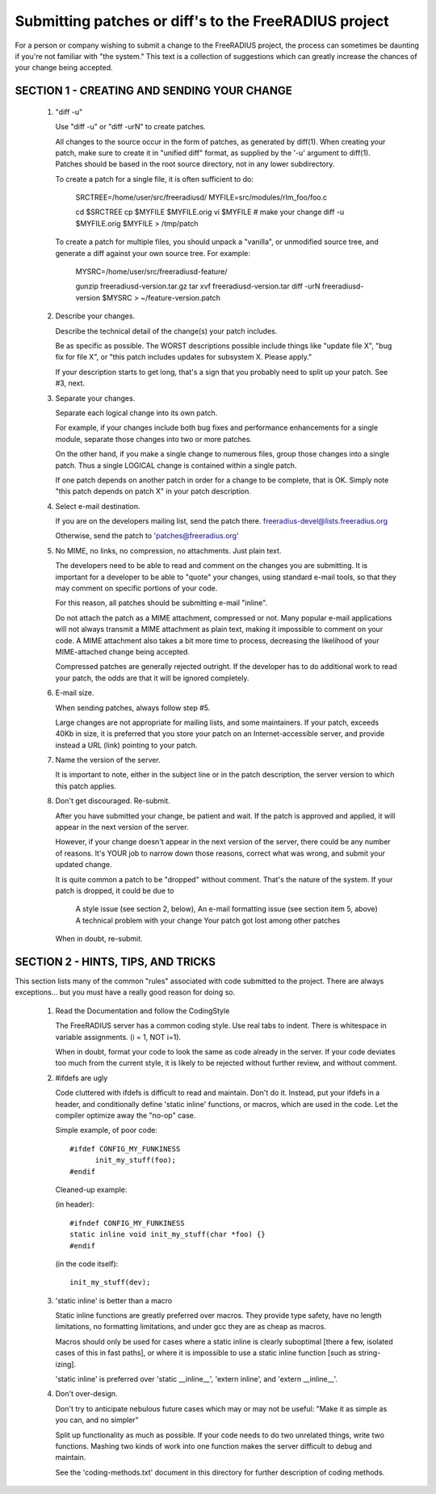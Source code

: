 Submitting patches or diff's to the FreeRADIUS project
======================================================

For a person or company wishing to submit a change to the
FreeRADIUS project, the process can sometimes be daunting if you're
not familiar with "the system." This text is a collection of
suggestions which can greatly increase the chances of your change
being accepted.

SECTION 1 - CREATING AND SENDING YOUR CHANGE 
--------------------------------------------

   1. "diff -u" 

      Use "diff -u" or "diff -urN" to create patches. 

      All changes to the source occur in the form of patches, as
      generated by diff(1).  When creating your patch, make sure to
      create it in "unified diff" format, as supplied by the '-u'
      argument to diff(1). Patches should be based in the root source
      directory, not in any lower subdirectory.

      To create a patch for a single file, it is often sufficient to do: 

           SRCTREE=/home/user/src/freeradiusd/
           MYFILE=src/modules/rlm_foo/foo.c
            
           cd $SRCTREE
           cp $MYFILE $MYFILE.orig
           vi $MYFILE # make your change
           diff -u $MYFILE.orig $MYFILE > /tmp/patch 

      To create a patch for multiple files, you should unpack a
      "vanilla", or unmodified source tree, and generate a diff
      against your own source tree. For example:

           MYSRC=/home/user/src/freeradiusd-feature/
            
	   gunzip freeradiusd-version.tar.gz
           tar xvf freeradiusd-version.tar
           diff -urN freeradiusd-version $MYSRC > ~/feature-version.patch

   2. Describe your changes. 

      Describe the technical detail of the change(s) your patch includes. 

      Be as specific as possible. The WORST descriptions possible
      include things like "update file X", "bug fix for file X",
      or "this patch includes updates for subsystem X. Please apply."

      If your description starts to get long, that's a sign that you
      probably need to split up your patch. See #3, next.

   3. Separate your changes. 

      Separate each logical change into its own patch.

      For example, if your changes include both bug fixes and
      performance enhancements for a single module, separate those
      changes into two or more patches.

      On the other hand, if you make a single change to numerous
      files, group those changes into a single patch. Thus a single
      LOGICAL change is contained within a single patch.

      If one patch depends on another patch in order for a change to
      be complete, that is OK. Simply note "this patch depends on
      patch X" in your patch description.

   4. Select e-mail destination. 

      If you are on the developers mailing list, send the patch there.
      freeradius-devel@lists.freeradius.org

      Otherwise, send the patch to 'patches@freeradius.org'

   5. No MIME, no links, no compression, no attachments. Just plain text. 

      The developers need to be able to read and comment on the
      changes you are submitting. It is important for a developer to
      be able to "quote" your changes, using standard e-mail tools, so
      that they may comment on specific portions of your code.

      For this reason, all patches should be submitting e-mail
      "inline".

      Do not attach the patch as a MIME attachment, compressed or
      not. Many popular e-mail applications will not always transmit a
      MIME attachment as plain text, making it impossible to comment
      on your code. A MIME attachment also takes a bit more time to
      process, decreasing the likelihood of your MIME-attached change
      being accepted.

      Compressed patches are generally rejected outright.  If the
      developer has to do additional work to read your patch, the odds
      are that it will be ignored completely.

   6. E-mail size. 

      When sending patches, always follow step #5. 

      Large changes are not appropriate for mailing lists, and some
      maintainers. If your patch, exceeds 40Kb in size, it is
      preferred that you store your patch on an Internet-accessible
      server, and provide instead a URL (link) pointing to your patch.

   7. Name the version of the server.

      It is important to note, either in the subject line or in the
      patch description, the server version to which this patch
      applies.

   8. Don't get discouraged. Re-submit. 

      After you have submitted your change, be patient and wait. If
      the patch is approved and applied, it will appear in the next
      version of the server.

      However, if your change doesn't appear in the next version of
      the server, there could be any number of reasons. It's YOUR job
      to narrow down those reasons, correct what was wrong, and submit
      your updated change.

      It is quite common a patch to be "dropped" without
      comment. That's the nature of the system. If your patch is
      dropped, it could be due to

           A style issue (see section 2, below),
           An e-mail formatting issue (see section item 5, above)
           A technical problem with your change 
           Your patch got lost among other patches

      When in doubt, re-submit.

SECTION 2 - HINTS, TIPS, AND TRICKS 
-----------------------------------

This section lists many of the common "rules" associated with code
submitted to the project. There are always exceptions... but you must
have a really good reason for doing so.

   1. Read the Documentation and follow the CodingStyle 

      The FreeRADIUS server has a common coding style.  Use real tabs
      to indent.  There is whitespace in variable assignments.
      (i = 1, NOT i=1).

      When in doubt, format your code to look the same as code already
      in the server.  If your code deviates too much from the current
      style, it is likely to be rejected without further review, and
      without comment.

   2. #ifdefs are ugly 

      Code cluttered with ifdefs is difficult to read and
      maintain. Don't do it. Instead, put your ifdefs in a header, and
      conditionally define 'static inline' functions, or macros, which
      are used in the code. Let the compiler optimize away the "no-op"
      case.

      Simple example, of poor code:: 

           #ifdef CONFIG_MY_FUNKINESS 
                 init_my_stuff(foo);
           #endif 

      Cleaned-up example: 

      (in header):: 

           #ifndef CONFIG_MY_FUNKINESS
           static inline void init_my_stuff(char *foo) {}
           #endif 

      (in the code itself):: 

           init_my_stuff(dev); 

   3. 'static inline' is better than a macro 

      Static inline functions are greatly preferred over macros. They
      provide type safety, have no length limitations, no formatting
      limitations, and under gcc they are as cheap as macros.

      Macros should only be used for cases where a static inline is
      clearly suboptimal [there a few, isolated cases of this in fast
      paths], or where it is impossible to use a static inline
      function [such as string-izing].

      'static inline' is preferred over 'static __inline__', 'extern
      inline', and 'extern __inline__'.

   4. Don't over-design. 

      Don't try to anticipate nebulous future cases which may or may
      not be useful: "Make it as simple as you can, and no simpler"

      Split up functionality as much as possible.  If your code needs
      to do two unrelated things, write two functions.  Mashing two
      kinds of work into one function makes the server difficult to
      debug and maintain.

      See the 'coding-methods.txt' document in this directory for
      further description of coding methods.
